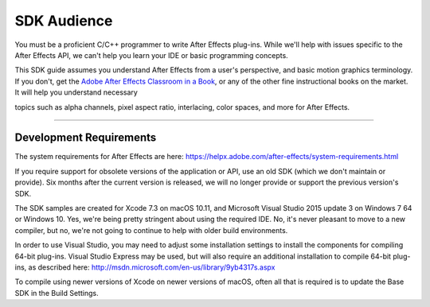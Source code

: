 .. _intro/sdk-audience:

SDK Audience
################################################################################

You must be a proficient C/C++ programmer to write After Effects plug-ins. While we'll help with issues specific to the After Effects API, we can't help you learn your IDE or basic programming concepts.

This SDK guide assumes you understand After Effects from a user's perspective, and basic motion graphics terminology. If you don't, get the `Adobe After Effects Classroom in a Book <http://www.adobepress.com/store/adobe-after-effects-cc-classroom-in-a-book-2017-release-9780134665320>`__, or any of the other fine instructional books on the market. It will help you understand necessary

topics such as alpha channels, pixel aspect ratio, interlacing, color spaces, and more for After Effects.

----

Development Requirements
================================================================================

The system requirements for After Effects are here: https://helpx.adobe.com/after-effects/system-requirements.html

If you require support for obsolete versions of the application or API, use an old SDK (which we don't maintain or provide). Six months after the current version is released, we will no longer provide or support the previous version's SDK.

The SDK samples are created for Xcode 7.3 on macOS 10.11, and Microsoft Visual Studio 2015 update 3 on Windows 7 64 or Windows 10. Yes, we're being pretty stringent about using the required IDE. No, it's never pleasant to move to a new compiler, but no, we're not going to continue to help with older build environments.

In order to use Visual Studio, you may need to adjust some installation settings to install the components for compiling 64-bit plug-ins. Visual Studio Express may be used, but will also require an additional installation to compile 64-bit plug-ins, as described here: http://msdn.microsoft.com/en-us/library/9yb4317s.aspx

To compile using newer versions of Xcode on newer versions of macOS, often all that is required is to update the Base SDK in the Build Settings.
